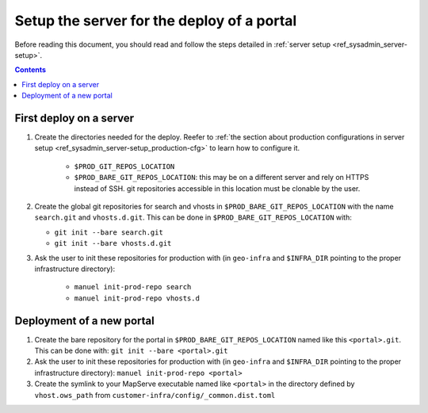 .. _ref_sysadmin_deploy-setup:

Setup the server for the deploy of a portal
===========================================

Before reading this document, you should read and follow the steps detailed in :ref:`server setup <ref_sysadmin_server-setup>`.

.. contents::


First deploy on a server
------------------------

#. Create the directories needed for the deploy. Reefer to :ref:`the section about production configurations in server setup <ref_sysadmin_server-setup_production-cfg>` to learn how to configure it.

    - ``$PROD_GIT_REPOS_LOCATION``
    - ``$PROD_BARE_GIT_REPOS_LOCATION``: this may be on a different server and rely on HTTPS instead of SSH. git repositories accessible in this location must be clonable by the user.

#. Create the global git repositories for search and vhosts in ``$PROD_BARE_GIT_REPOS_LOCATION`` with the name ``search.git`` and ``vhosts.d.git``. This can be done in ``$PROD_BARE_GIT_REPOS_LOCATION`` with:

   - ``git init --bare search.git``
   - ``git init --bare vhosts.d.git``

#. Ask the user to init these repositories for production with (in ``geo-infra`` and ``$INFRA_DIR`` pointing to the proper infrastructure directory):

    - ``manuel init-prod-repo search``
    - ``manuel init-prod-repo vhosts.d``


.. _ref_sysadmin_deploy-setup_deploy-new-portal:

Deployment of a new portal
--------------------------

#. Create the bare repository for the portal in ``$PROD_BARE_GIT_REPOS_LOCATION`` named like this ``<portal>.git``. This can be done with: ``git init --bare <portal>.git``
#. Ask the user to init these repositories for production with (in ``geo-infra`` and ``$INFRA_DIR`` pointing to the proper infrastructure directory): ``manuel init-prod-repo <portal>``
#. Create the symlink to your MapServe executable named like ``<portal>`` in the directory defined by ``vhost.ows_path`` from ``customer-infra/config/_common.dist.toml``
